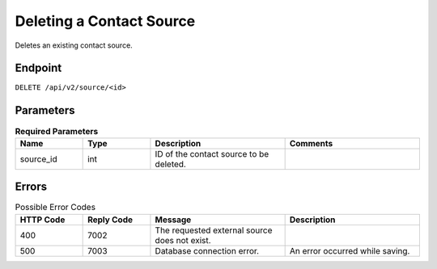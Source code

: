 Deleting a Contact Source
=========================

Deletes an existing contact source.

Endpoint
--------

``DELETE /api/v2/source/<id>``

Parameters
----------

.. list-table:: **Required Parameters**
   :header-rows: 1
   :widths: 20 20 40 40

   * - Name
     - Type
     - Description
     - Comments
   * - source_id
     - int
     - ID of the contact source to be deleted.
     -

Errors
------

.. list-table:: Possible Error Codes
   :header-rows: 1
   :widths: 20 20 40 40

   * - HTTP Code
     - Reply Code
     - Message
     - Description
   * - 400
     - 7002
     - The requested external source does not exist.
     -
   * - 500
     - 7003
     - Database connection error.
     - An error occurred while saving.

